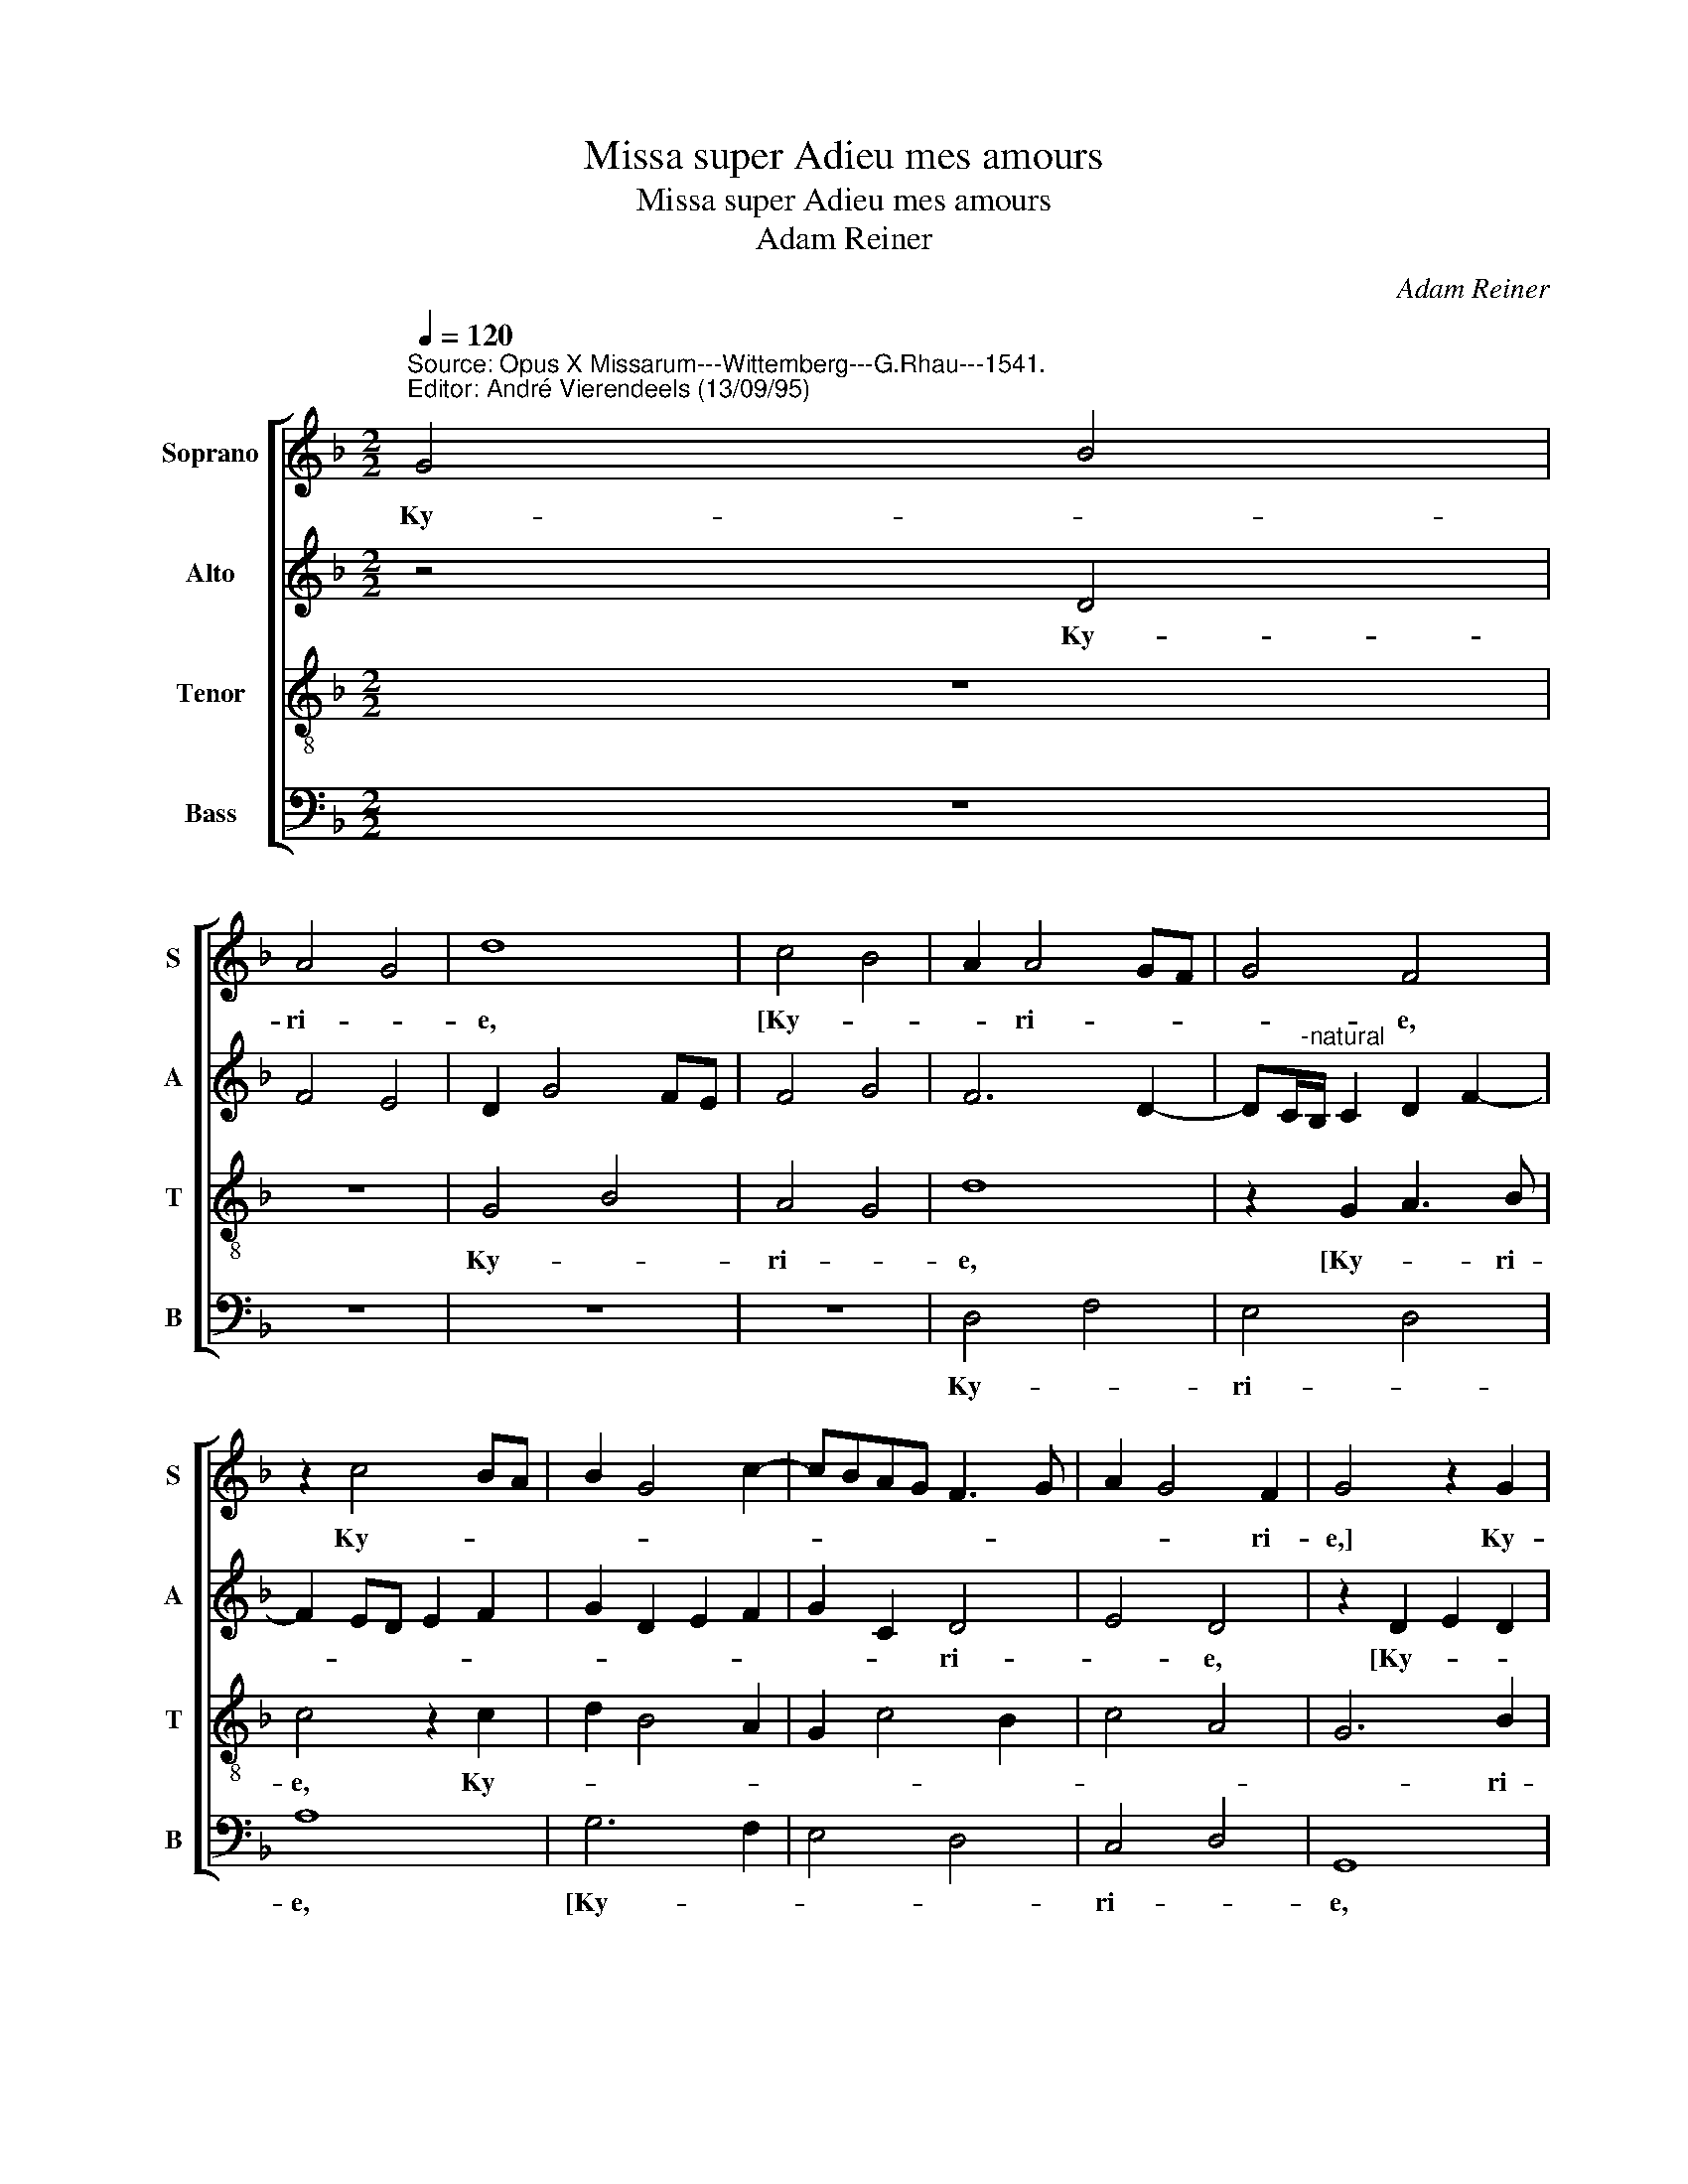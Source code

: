 X:1
T:Missa super Adieu mes amours
T:Missa super Adieu mes amours
T:Adam Reiner
C:Adam Reiner
%%score [ 1 2 3 4 ]
L:1/8
Q:1/4=120
M:2/2
K:F
V:1 treble nm="Soprano" snm="S"
V:2 treble nm="Alto" snm="A"
V:3 treble-8 nm="Tenor" snm="T"
V:4 bass nm="Bass" snm="B"
V:1
"^Source: Opus X Missarum---Wittemberg---G.Rhau---1541.\nEditor: André Vierendeels (13/09/95)" G4 B4 | %1
w: Ky- *|
 A4 G4 | d8 | c4 B4 | A2 A4 GF | G4 F4 | z2 c4 BA | B2 G4 c2- | cBAG F3 G | A2 G4 F2 | G4 z2 G2 | %11
w: ri- *|e,|[Ky- *|* ri- * *|* e,|Ky- * *|||* * ri-|e,] Ky-|
 B6 AG | A4 G4 | d4 z2 c2- | c2 BA B2 G2- | G2 A4 F2 | G2 c3"^-natural" BAG | F2 G4 F2 | G8 || z8 | %20
w: ri- * *|ri- *|e, [Ky-||* * ri-|e- _ _ _ ]|e- le- y-|son.||
 z8 | G8 | d4 d4- | d2 c"^-natural"B c4 | d8 | c6 B2 | G4 A4 | G8 | z8 | z8 | G4 B4 | A4 G4 | d8 | %33
w: |Chri-|* ste|_ _ _ _|||||||[Chri- *|||
 c6 B2 | A4 G4 | F8 | z4 G4- | G2 B6 | A6 G2- | G4 d4- | d2 c4 B2 | A2 GF G4 | F8- | F8 || %44
w: ||ste,|Chri-|* ste|_ ste|] e-||* le- * y-|son.|_|
[M:3/2] G8 G4 | D2 G4 FE F4 | G4 z4 G3 A | B2 A2 G2 d4 c2 | d2 B2 A4 c3 B | A2 G3 F F4 E2 | %50
w: Ky- ri-||e, [Ky- *|||* * * * ri-|
[M:2/2] F4 z4 | G4 B4 | A4 G4 | d8 | c4 B4- | B2 AG F3 G | AB c2 A2 B2- | BA G4 F2 |[M:3/2] G8 z4 | %59
w: e],|Ky- *|ri- *|e,|[Ky- *|||* * * ri-|e,|
 G4 B4 A4 | G4 d8 | c6 B2 G4 | A4 G4 B4 | A2 G4"^#" FE F4 | G12 |] %65
w: Ky- * ri-|* e],|e- * *||* le- * * y-|son|
V:2
 z4 D4 | F4 E4 | D2 G4 FE | F4 G4 | F6 D2- | DC/"^-natural"B,/ C2 D2 F2- | F2 ED E2 F2 | %7
w: Ky-|||||||
 G2 D2 E2 F2 | G2 C2 D4 | E4 D4 | z2 D2 E2 D2 | G4"^b" F3 E/D/ | C2 D2 E4 | F6 ED | E2 F2 G4 | %15
w: |* * ri-|* e,|[Ky- * *||||* * ri-|
 E2 F3 E D2- | D2 CB, C4 | D8- | D8 || z8 | z8 | G6"^-natural" FE | F4 G4 | E8 | D4 z2 D2 | %25
w: e] e- * *|* le- * y-|son.|_|||Chri- * *|||ste, Chri-|
 F2 ED E2 D2 | z2 G4 F2 | G2 E3 D/C/ D2 | z2 D4 C2 | D2 B,4 A,2 | G,4 F,2 F2- | F2 ED E2 D2 | %32
w: * * * * ste,|Chri- *|* * * * ste,|Chri- *||||
 B,3 C DE F2- | F2 ED E4 | F2 D4 C2 | D4 z4 | D4 D2 E2- | E2 D2 G4 | E2 F4 B,2 | C4 B,4- | %40
w: |||ste,|Chri- ste, Chri-||||
 B,2 A,G, A,2 B,2 | C2 D4"^#" C2 | D8- | D8 ||[M:3/2] D12- | D8 D4 | G,3 A, B,C D4 C2 | D4 z4 z4 | %48
w: * * * * ste],|e- le- y-|son.|_|Ky-||* * * * * ri-|e,-|
 D2 F4 F2 E4 | F2 D4 C2 C4 |[M:2/2] A,3 B, A,2 D2- | D2 C2 D4 | F4 E4 | D4 z2 G2- | G2 F2 G4- | %55
w: ||||* ri-|e, [Ky-||
 G4 A3 G | F2 E2 FEDC | B,2 C2 D4 |[M:3/2] D6 E2 F4 | E2 D2 G4 F4 | G8 F4 | F6 D2 E4 | F4 E4 D4 | %63
w: ||||||ri- * e]|e- * *|
 E4 D8 | D12 |] %65
w: le- y|son.|
V:3
 z8 | z8 | G4 B4 | A4 G4 | d8 | z2 G2 A3 B | c4 z2 c2 | d2 B4 A2 | G2 c4 B2 | c4 A4 | G6 B2 | %11
w: ||Ky- *|ri- *|e,|[Ky- * ri-|e, Ky-||||* ri-|
 Bcde d4 | z4 z2 G2 | A2 B2 c4 | z2 c2 d2 B2- | B2 c2 d4 | G8 | A8 | G8 || G8 | d4 d4- | d2 cB c4 | %22
w: e _ _ _ _|Ky-|* ri- e,|Ky- ri- e,]|_ e- *|le-|y-|son.|Chri-|ste _|_ _ _ _|
 d4 G4 | A8 | z2 F4 G2 | A3 B c2 d2 | _e4 d4 | z2 G2 B4 | A4 G4 | d8 | c4 d4 | c6 B2 | G4 B4 | %33
w: * [Chri-|ste,|Chri- *||* ste,|Chri- *||||||
 A4 G4 | z2 F2 G3 A | B4 A4 | G4 z4 | G4 d4 | c4 A2 d2 | e4 d4 | z4 z2 G2 | A2 B2 G3 A | %42
w: ste _|Chri- * *||ste|Chri- *||* ste],|e-|le- * * *|
 B2 F2 A2 B2 | A8 ||[M:3/2] G8 B4- | B4 A8 | B6 A2 G4 | F4 z2 f3 e/d/ e2 | d8 c4- | c2 B2 A4 G4 | %50
w: * * * y-|son.|Ky- *||* * ri-|e, [Ky- * * *||* * * ri-|
[M:2/2] F8 | z8 | z8 | G4 B4 | A4 G4 | d8 | c6 B2 | G4 A4 |[M:3/2] G4 B4 A4 | G4 d8 | G8 z4 | %61
w: e,|||Ky- *|ri- *|e,|Ky- ri-|e ,|Ky- * *|* ri-|e,|
 A8 B4 | c8 B4 | c4 A8 |"^square brackets indicate\n             ligatures" G12 |] %65
w: e- *||le- y-|son|
V:4
 z8 | z8 | z8 | z8 | D,4 F,4 | E,4 D,4 | A,8 | G,6 F,2 | E,4 D,4 | C,4 D,4 | G,,8 | z4 D,4 | %12
w: ||||Ky- *|ri- *|e,|[Ky- *||ri- *|e,|Ky-|
 F,4 E,4 | D,4 A,4- | A,4 G,4- | G,2 F,2 D,4 | E,8 | D,8 | G,,8 || G,6 F,E, | F,4 G,4 | E,8 | %22
w: ri- *|* e,|_ _|] e- le-|y-||son.|Chri- * *|||
 D,4 z4 | z4 A,,4 | B,,8 | A,,6 B,,2 | C,4 z4 | C,3 B,,/A,,/ G,,2 G,2- | G,2 F,2 G,2 E,2 | %29
w: ste,|[Chri-|||ste,|Chri- * * * *||
 D,2 G,4 F,2 | E,4 D,4 | F,4 z2 G,2- | G,2 F,E, D,2 B,,2 | F,4 C,4 | D,4 _E,4 | D,8 | G,,6 C,2- | %37
w: |* ste|_ Chri-||||||
 C,2 B,,2 G,,2 G,2 | A,2 F,4 G,2 | C,4 G,,A,,B,,C, | D,E, F,4 G,2 | F,2 E,D, E,4 | D,8- | D,8 || %44
w: |||* * * ste]|e- le- * y-|||
[M:3/2] G,12 | D,12 | G,6 F,2 E,4 | D,2 F,2 E,2 D,2 A,4 | z2 D,3 E,F,G, A,3 G, | %49
w: Ky-|||* * * ri- e,|Ky- * * * * *|
 F,2 G,2 D,2 F,2 C,4 |[M:2/2] D,4 F,4 | E,4 D,2 G,2 | D,2 F,2 C,4 | z8 | z4 z2 G,2- | %55
w: * * * * ri-|e ,|Ky- * *|* ri- e,||Ky-|
 G,2 F,E, D,3 E, | F,G, A,2 F,2 G,2- | G,F, E,2 D,4"^#" | %58
w: |||
[M:3/2] G,,4 G,4 F,4"^Notes: original keys: Sol, Ut 3rd,\n                      Ut 4rth, Fa 4rth\n           note values have been halved\n           editorial accidntals above the\n                        staff.""^dotted brackets indicate \n              black notes\n" | %59
w: |
 G,8 D,4 | G,6 F,2 D,2 E,2 | F,8 G,4 | F,4 C,4 G,,4 | C,4 D,8 | G,,12 |] %65
w: ||ri- e]|e- * *|le- y-|son.|

